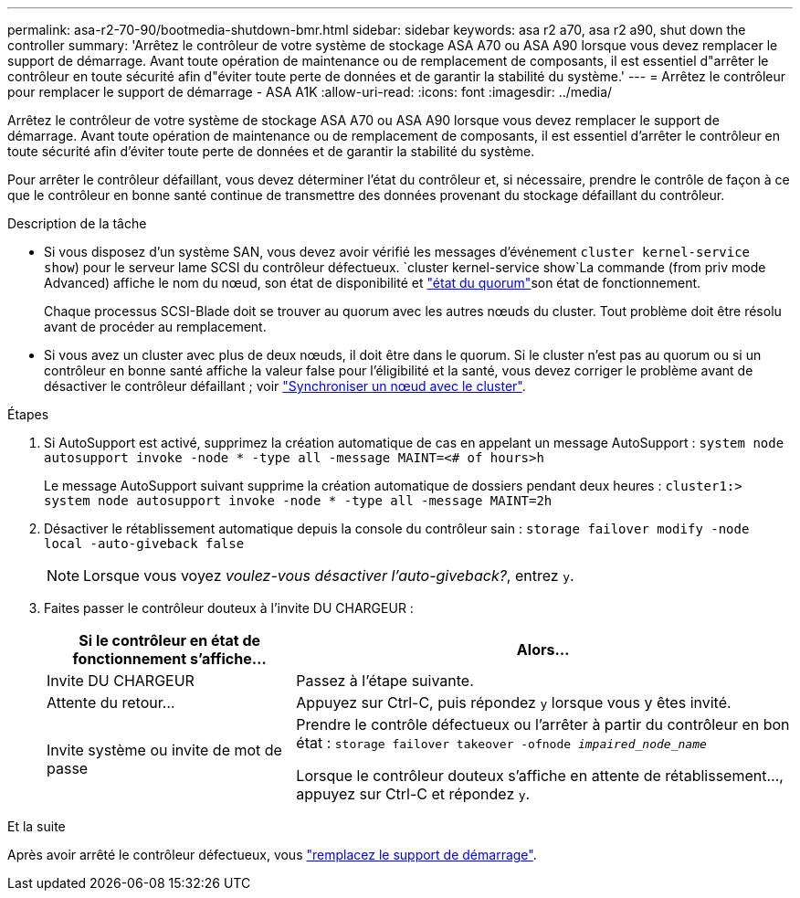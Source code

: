 ---
permalink: asa-r2-70-90/bootmedia-shutdown-bmr.html 
sidebar: sidebar 
keywords: asa r2 a70, asa r2 a90, shut down the controller 
summary: 'Arrêtez le contrôleur de votre système de stockage ASA A70 ou ASA A90 lorsque vous devez remplacer le support de démarrage. Avant toute opération de maintenance ou de remplacement de composants, il est essentiel d"arrêter le contrôleur en toute sécurité afin d"éviter toute perte de données et de garantir la stabilité du système.' 
---
= Arrêtez le contrôleur pour remplacer le support de démarrage - ASA A1K
:allow-uri-read: 
:icons: font
:imagesdir: ../media/


[role="lead"]
Arrêtez le contrôleur de votre système de stockage ASA A70 ou ASA A90 lorsque vous devez remplacer le support de démarrage. Avant toute opération de maintenance ou de remplacement de composants, il est essentiel d'arrêter le contrôleur en toute sécurité afin d'éviter toute perte de données et de garantir la stabilité du système.

Pour arrêter le contrôleur défaillant, vous devez déterminer l'état du contrôleur et, si nécessaire, prendre le contrôle de façon à ce que le contrôleur en bonne santé continue de transmettre des données provenant du stockage défaillant du contrôleur.

.Description de la tâche
* Si vous disposez d'un système SAN, vous devez avoir vérifié les messages d'événement  `cluster kernel-service show`) pour le serveur lame SCSI du contrôleur défectueux.  `cluster kernel-service show`La commande (from priv mode Advanced) affiche le nom du nœud, son état de disponibilité et link:https://docs.netapp.com/us-en/ontap/system-admin/display-nodes-cluster-task.html["état du quorum"]son état de fonctionnement.
+
Chaque processus SCSI-Blade doit se trouver au quorum avec les autres nœuds du cluster. Tout problème doit être résolu avant de procéder au remplacement.

* Si vous avez un cluster avec plus de deux nœuds, il doit être dans le quorum. Si le cluster n'est pas au quorum ou si un contrôleur en bonne santé affiche la valeur false pour l'éligibilité et la santé, vous devez corriger le problème avant de désactiver le contrôleur défaillant ; voir link:https://docs.netapp.com/us-en/ontap/system-admin/synchronize-node-cluster-task.html?q=Quorum["Synchroniser un nœud avec le cluster"^].


.Étapes
. Si AutoSupport est activé, supprimez la création automatique de cas en appelant un message AutoSupport : `system node autosupport invoke -node * -type all -message MAINT=<# of hours>h`
+
Le message AutoSupport suivant supprime la création automatique de dossiers pendant deux heures : `cluster1:> system node autosupport invoke -node * -type all -message MAINT=2h`

. Désactiver le rétablissement automatique depuis la console du contrôleur sain : `storage failover modify -node local -auto-giveback false`
+

NOTE: Lorsque vous voyez _voulez-vous désactiver l'auto-giveback?_, entrez `y`.

. Faites passer le contrôleur douteux à l'invite DU CHARGEUR :
+
[cols="1,2"]
|===
| Si le contrôleur en état de fonctionnement s'affiche... | Alors... 


 a| 
Invite DU CHARGEUR
 a| 
Passez à l'étape suivante.



 a| 
Attente du retour...
 a| 
Appuyez sur Ctrl-C, puis répondez `y` lorsque vous y êtes invité.



 a| 
Invite système ou invite de mot de passe
 a| 
Prendre le contrôle défectueux ou l'arrêter à partir du contrôleur en bon état : `storage failover takeover -ofnode _impaired_node_name_`

Lorsque le contrôleur douteux s'affiche en attente de rétablissement..., appuyez sur Ctrl-C et répondez `y`.

|===


.Et la suite
Après avoir arrêté le contrôleur défectueux, vous link:bootmedia-replace-bmr.html["remplacez le support de démarrage"].
